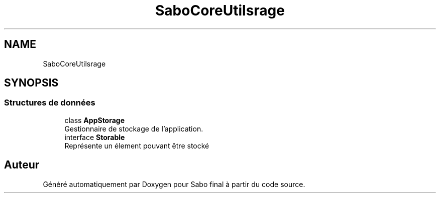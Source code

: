 .TH "SaboCore\Utils\Storage" 3 "Mardi 23 Juillet 2024" "Version 1.1.1" "Sabo final" \" -*- nroff -*-
.ad l
.nh
.SH NAME
SaboCore\Utils\Storage
.SH SYNOPSIS
.br
.PP
.SS "Structures de données"

.in +1c
.ti -1c
.RI "class \fBAppStorage\fP"
.br
.RI "Gestionnaire de stockage de l'application\&. "
.ti -1c
.RI "interface \fBStorable\fP"
.br
.RI "Représente un élement pouvant être stocké "
.in -1c
.SH "Auteur"
.PP 
Généré automatiquement par Doxygen pour Sabo final à partir du code source\&.
